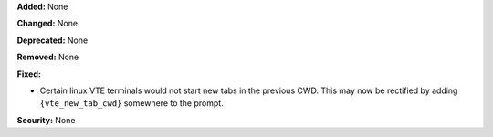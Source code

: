 **Added:** None

**Changed:** None

**Deprecated:** None

**Removed:** None

**Fixed:**

* Certain linux VTE terminals would not start new tabs in the previous CWD.
  This may now be rectified by adding ``{vte_new_tab_cwd}`` somewhere to the
  prompt.

**Security:** None
